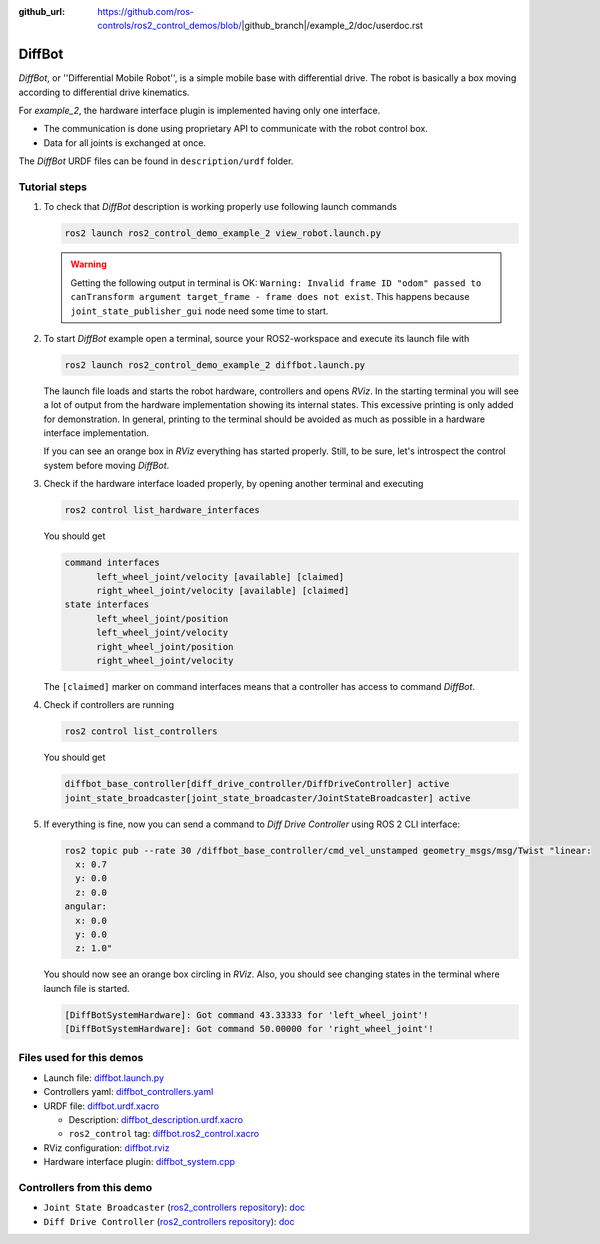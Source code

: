 :github_url: https://github.com/ros-controls/ros2_control_demos/blob/|github_branch|/example_2/doc/userdoc.rst

.. _ros2_control_demos_example_2_userdoc:

*********
DiffBot
*********

*DiffBot*, or ''Differential Mobile Robot'', is a simple mobile base with differential drive.
The robot is basically a box moving according to differential drive kinematics.

For *example_2*, the hardware interface plugin is implemented having only one interface.

* The communication is done using proprietary API to communicate with the robot control box.
* Data for all joints is exchanged at once.

The *DiffBot* URDF files can be found in ``description/urdf`` folder.

Tutorial steps
--------------------------

1. To check that *DiffBot* description is working properly use following launch commands

   .. code-block:: shell

    ros2 launch ros2_control_demo_example_2 view_robot.launch.py

   .. warning::
    Getting the following output in terminal is OK: ``Warning: Invalid frame ID "odom" passed to canTransform argument target_frame - frame does not exist``.
    This happens because ``joint_state_publisher_gui`` node need some time to start.

   .. image:: diffbot.png
    :width: 400
    :alt: Differential Mobile Robot

2. To start *DiffBot* example open a terminal, source your ROS2-workspace and execute its launch file with

   .. code-block:: shell

    ros2 launch ros2_control_demo_example_2 diffbot.launch.py

   The launch file loads and starts the robot hardware, controllers and opens *RViz*.
   In the starting terminal you will see a lot of output from the hardware implementation showing its internal states.
   This excessive printing is only added for demonstration. In general, printing to the terminal should be avoided as much as possible in a hardware interface implementation.

   If you can see an orange box in *RViz* everything has started properly.
   Still, to be sure, let's introspect the control system before moving *DiffBot*.

3. Check if the hardware interface loaded properly, by opening another terminal and executing

   .. code-block:: shell

    ros2 control list_hardware_interfaces

   You should get

   .. code-block:: shell

    command interfaces
          left_wheel_joint/velocity [available] [claimed]
          right_wheel_joint/velocity [available] [claimed]
    state interfaces
          left_wheel_joint/position
          left_wheel_joint/velocity
          right_wheel_joint/position
          right_wheel_joint/velocity

   The ``[claimed]`` marker on command interfaces means that a controller has access to command *DiffBot*.

4. Check if controllers are running

   .. code-block:: shell

    ros2 control list_controllers

   You should get

   .. code-block:: shell

    diffbot_base_controller[diff_drive_controller/DiffDriveController] active
    joint_state_broadcaster[joint_state_broadcaster/JointStateBroadcaster] active

5. If everything is fine, now you can send a command to *Diff Drive Controller* using ROS 2 CLI interface:

   .. code-block:: shell

    ros2 topic pub --rate 30 /diffbot_base_controller/cmd_vel_unstamped geometry_msgs/msg/Twist "linear:
      x: 0.7
      y: 0.0
      z: 0.0
    angular:
      x: 0.0
      y: 0.0
      z: 1.0"

   You should now see an orange box circling in *RViz*.
   Also, you should see changing states in the terminal where launch file is started.

   .. code-block:: shell

    [DiffBotSystemHardware]: Got command 43.33333 for 'left_wheel_joint'!
    [DiffBotSystemHardware]: Got command 50.00000 for 'right_wheel_joint'!

Files used for this demos
--------------------------

* Launch file: `diffbot.launch.py <https://github.com/ros-controls/ros2_control_demos/tree/master/example_2/bringup/launch/diffbot.launch.py>`__
* Controllers yaml: `diffbot_controllers.yaml <https://github.com/ros-controls/ros2_control_demos/tree/master/example_2/bringup/config/diffbot_controllers.yaml>`__
* URDF file: `diffbot.urdf.xacro <https://github.com/ros-controls/ros2_control_demos/tree/master/example_2/description/urdf/diffbot.urdf.xacro>`__

  * Description: `diffbot_description.urdf.xacro <https://github.com/ros-controls/ros2_control_demos/tree/master/example_2/description/urdf/diffbot_description.urdf.xacro>`__
  * ``ros2_control`` tag: `diffbot.ros2_control.xacro <https://github.com/ros-controls/ros2_control_demos/tree/master/example_2/description/ros2_control/diffbot.ros2_control.xacro>`__

* RViz configuration: `diffbot.rviz <https://github.com/ros-controls/ros2_control_demos/tree/master/example_2/description/rviz/diffbot.rviz>`__

* Hardware interface plugin: `diffbot_system.cpp <https://github.com/ros-controls/ros2_control_demos/tree/master/example_2/hardware/diffbot_system.cpp>`__


Controllers from this demo
--------------------------

* ``Joint State Broadcaster`` (`ros2_controllers repository <https://github.com/ros-controls/ros2_controllers/tree/master/joint_state_broadcaster>`__): `doc <https://control.ros.org/master/doc/ros2_controllers/joint_state_broadcaster/doc/userdoc.html>`__
* ``Diff Drive Controller`` (`ros2_controllers repository <https://github.com/ros-controls/ros2_controllers/tree/master/diff_drive_controller>`__): `doc <https://control.ros.org/master/doc/ros2_controllers/diff_drive_controller/doc/userdoc.html>`__
